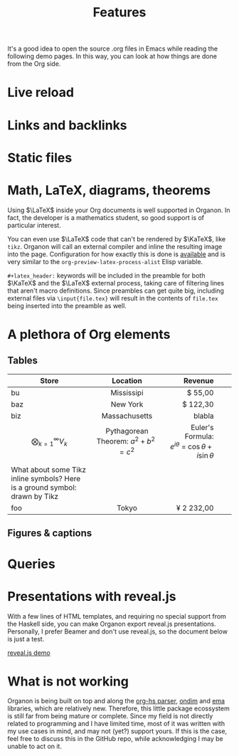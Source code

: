 #+title: Features

It's a good idea to open the source .org files in Emacs while reading the following demo pages. In this way, you can look at how things are done from the Org side.

#+begin_comment
aa /aa/
#+end_comment

#+toc: 

* Live reload
* Links and backlinks
* Static files
* Math, \LaTeX, diagrams, theorems
Using \(\LaTeX\) inside your Org documents is well supported in Organon. In fact, the developer is a mathematics student, so good support is of particular interest.
\begin{equation*}
  \frac{1}{N}\sum_{n = 1}^N \varphi \circ f^{n} \xrightarrow{N \to \infty} \int_M \varphi \;d\mu
\end{equation*}

You can even use \(\LaTeX\) code that can't be rendered by \(\KaTeX\), like =tikz=. Organon will call an external compiler and inline the resulting image into the page. Configuration for how exactly this is done is [[file:configuration.org][available]] and is very similar to the ~org-preview-latex-process-alist~ Elisp variable.
\begin{tikzcd}
  {\mathscr C} && {\mathscr D}
  \arrow[""{name=0, anchor=center, inner sep=0}, "F", curve={height=-30pt}, from=1-1, to=1-3]
  \arrow[""{name=1, anchor=center, inner sep=0}, "G"', curve={height=30pt}, from=1-1, to=1-3]
  \arrow[""{name=2, anchor=center, inner sep=0}, "\sigma"', curve={height=12pt}, shorten <=7pt, shorten >=7pt, Rightarrow, from=0, to=1]
  \arrow[""{name=3, anchor=center, inner sep=0}, "\tau", curve={height=-12pt}, shorten <=7pt, shorten >=7pt, Rightarrow, from=0, to=1]
  \arrow["\Gamma", shorten <=4pt, shorten >=4pt, from=2, to=3]
\end{tikzcd}

=#+latex_header:= keywords will be included in the preamble for both \(\KaTeX\) and the \(\LaTeX\) external process, taking care of filtering lines that aren't macro definitions. Since preambles can get quite big, including external files via =\input{file.tex}= will result in the contents of =file.tex= being inserted into the preamble as well.
* A plethora of Org elements
** Tables

#+latex_header: \newcommand{\ground}{\begin{tikzpicture}[scale=0.5] \draw (0,0) -- +(0mm,-4.0mm) {[yshift=-4mm] +(-2mm,0mm) -- +(2mm,0mm) +(-1mm,-1mm) -- +(1mm,-1mm) +(-0.3mm,-2mm) -- +(0.3mm,-2mm)}; \end{tikzpicture}}

| Store                                                                         |               Location               |                                  Revenue |   |   |
|                                                                               |                 <c>                  |                                      <r> |   |   |
|-------------------------------------------------------------------------------+--------------------------------------+------------------------------------------+---+---|
| bu                                                                            |              Mississipi              |                                  $ 55,00 |   |   |
| baz                                                                           |               New York               |                                 $ 122,30 |   |   |
| biz                                                                           |            Massachusetts             |                                   blabla |   |   |
|-------------------------------------------------------------------------------+--------------------------------------+------------------------------------------+---+---|
| \[\bigotimes_{k = 1}^{\infty}V_k\]                                                 | Pythagorean Theorem: $a^2 + b^2 = c^2$ | Euler's Formula: \(e^{i\theta}~=~\cos\theta + i\sin\theta\) |   |   |
|                                                                               |                                      |                                          |   |   |
|-------------------------------------------------------------------------------+--------------------------------------+------------------------------------------+---+---|
| What about some Tikz inline symbols? Here is a ground symbol: @@latex:\ground@@ drawn by Tikz |                                      |                                          |   |   |
|-------------------------------------------------------------------------------+--------------------------------------+------------------------------------------+---+---|
| foo                                                                           |                Tokyo                 |                               ¥ 2 232,00 |   |   |
** Figures & captions
[[file:img/exports-imports.png]]

* Queries
* Presentations with reveal.js
With a few lines of HTML templates, and requiring no special support from the Haskell side, you can make Organon export reveal.js presentations. Personally, I prefer Beamer and don't use reveal.js, so the document below is just a test.

[[file:reveal-demo.org][reveal.js demo]]
* What is *not* working
Organon is being built on top and along the [[https://github.com/lucasvreis/org-hs][org-hs parser]], [[https://github.com/lucasvreis/ondim][ondim]] and [[https://github.com/EmaApps/ema][ema]] libraries, which are relatively new. Therefore, this little package ecossystem is still far from being mature or complete. Since my field is not directly related to programming and I have limited time, most of it was written with my use cases in mind, and may not (yet?) support yours. If this is the case, feel free to discuss this in the GitHub repo, while acknowledging I may be unable to act on it.
